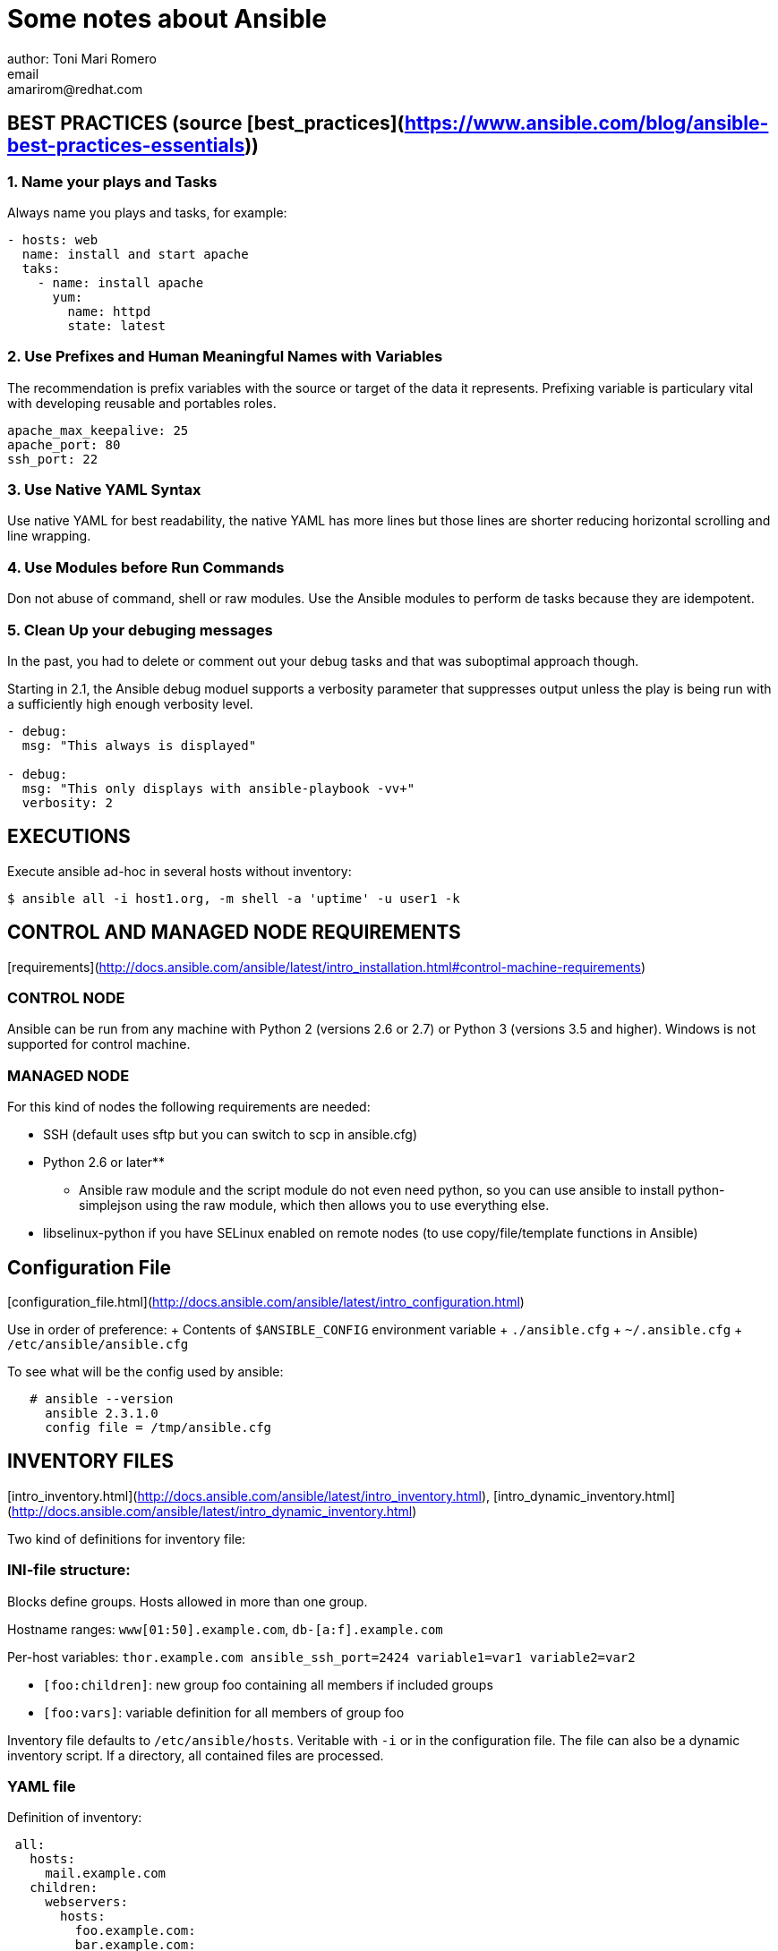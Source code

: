 = Some notes about Ansible
author: Toni Mari Romero 
email: amarirom@redhat.com

== BEST PRACTICES (source [best_practices](https://www.ansible.com/blog/ansible-best-practices-essentials))

=== 1. Name your plays and Tasks
Always name you plays and tasks, for example:

```yaml
- hosts: web
  name: install and start apache
  taks:
    - name: install apache
      yum:
        name: httpd
        state: latest
```

=== 2. Use Prefixes and Human Meaningful Names with Variables
The recommendation is prefix variables with the source or target of the data it represents. Prefixing variable is particulary vital with developing reusable and portables roles.

```yaml
apache_max_keepalive: 25
apache_port: 80
ssh_port: 22
```

### 3. Use Native YAML Syntax
Use native YAML for best readability, the native YAML has more lines but those lines are shorter reducing horizontal scrolling and line wrapping.

### 4. Use Modules before Run Commands
Don not abuse of command, shell or raw modules. Use the Ansible modules to perform de tasks because they are idempotent.

### 5. Clean Up your debuging messages
In the past, you had to delete or comment out your debug tasks and that was suboptimal approach though.

Starting in 2.1, the Ansible debug moduel supports a verbosity parameter that suppresses output unless the play is being run with a sufficiently high enough verbosity level.

```yaml
- debug:
  msg: "This always is displayed"

- debug:
  msg: "This only displays with ansible-playbook -vv+"
  verbosity: 2
```


## EXECUTIONS
Execute ansible ad-hoc in several hosts without inventory:

`$ ansible all -i host1.org, -m shell -a 'uptime' -u user1 -k`



## CONTROL AND MANAGED NODE REQUIREMENTS
[requirements](http://docs.ansible.com/ansible/latest/intro_installation.html#control-machine-requirements)

### CONTROL NODE
Ansible can be run from any machine with Python 2 (versions 2.6 or 2.7) or Python 3 (versions 3.5 and higher). Windows is not supported for control machine.

### MANAGED NODE
For this kind of nodes the following requirements are needed:

 * SSH (default uses sftp but you can switch to scp in ansible.cfg)
 * Python 2.6 or later**

** Ansible raw module and the script module do not even need python, so you can use ansible to install python-simplejson using the raw module, which then allows you to use everything else.
 * libselinux-python if you have SELinux enabled on remote nodes (to use copy/file/template functions in Ansible)


## Configuration File
[configuration_file.html](http://docs.ansible.com/ansible/latest/intro_configuration.html)

Use in order of preference:
 + Contents of `$ANSIBLE_CONFIG` environment variable
 + `./ansible.cfg`
 + `~/.ansible.cfg`
 + `/etc/ansible/ansible.cfg`

To see what will be the config used by ansible:
``` bash
   # ansible --version
     ansible 2.3.1.0
     config file = /tmp/ansible.cfg
```

## INVENTORY FILES
[intro_inventory.html](http://docs.ansible.com/ansible/latest/intro_inventory.html), [intro_dynamic_inventory.html](http://docs.ansible.com/ansible/latest/intro_dynamic_inventory.html)

Two kind of definitions for inventory file:

### INI-file structure: 
Blocks define groups. Hosts allowed in more than one group. 

Hostname ranges: `www[01:50].example.com`, `db-[a:f].example.com`

Per-host variables: `thor.example.com ansible_ssh_port=2424 variable1=var1 variable2=var2`

- `[foo:children]`: new group foo containing all members if included groups
- `[foo:vars]`: variable definition for all members of group foo

Inventory file defaults to `/etc/ansible/hosts`. Veritable with `-i` or in the configuration file. The file can also be a dynamic inventory script. If a directory, all contained files are processed.

### YAML file
Definition of inventory:
``` yaml
 all:
   hosts:
     mail.example.com
   children:
     webservers:
       hosts:
         foo.example.com:
         bar.example.com:
    dbservers:
       hosts:
         one.example.com:
         two.example.com:
         three.example.com:
```

Definition of variables for a host (or group)
``` yaml
hosts:
  jumper:
    ansible_port: 5555
    ansible_host: 192.0.2.50
```

## PATTERNS
[intro_patterns](http://docs.ansible.com/ansible/latest/intro_patterns.html)

Used on the `ansible` command line or in playbooks:

* `all` or `*`
* hostname: `lab.example.com`
* groupname: `webservers` or `webservers:dbservers`
* exclude: `webservers:!phoneix`
* intersection: `webservers:&staging`

You can do combinations: 
`websersers:dbservers:&staging:!phoneix`

You can also user variables if you want to pass some group specifiers via the "-e" argument to any ansible playbook:
`webservers:!{{excluded}}:&{{required}}`

Also you can use wildcards: `*.exampe.com` or 192.168.1.* and regular expressions: `~(web|db).*\.example\.com`

And finally you can refer to hosts within the group by adding a subscript to the group name. For instance if you have the following group:
``` yaml
[webservers]
web1
web2
web3
```

You can select a host or subset of hosts from a group by their position:
``` yaml
webservers[0]	# web1
webservers[0:1]	# web1,web2
webservers[1:]	# web2,web3
```

## Configuration VIM for YAML

These are my favourite options in .vimrc to edit yaml files for Ansible:

```bash
autocmd FileType yaml setlocal ai ts=2 sw=2 et nu cuc
autocmd FileTyep yaml colo desert
``

## Jinja2 Templates

- Jinja templates uses {% EXPR %} for expressions and logic
- And {{ }} for outputting the results and expressions.

For example:

{{ ansible_facts['default_ipv4']['address'] }}  {{ ansible_facts['hostname'] }}

### Control Structures

#### Using loops

In this example the *user* variable is replaced with all the values included in the *users* variable
 yaml
{% for user in users %}
	{{ user }}
{% end for %}


=== Controling Task Execution

The order when the tasks are running:

1. pre_tasks
	|__ handler notification (pre_tasks)
2. roles
3. tasks
4. handlers notified by roles and tasks
4. post_tasks
	|__ handler by post_taks


==== import_ vs include_

include_role --> dynamically include a role
Ansible parses and inserts the role in play when it reaches the include role

import_role --> statically import a role
Ansible parses the role at the begining and it detects errors before starting executing tasks.
"
	 
== Managing Task Execution

==== Optimizing Execution Speed

In Ansible you can be beneficial of the use of callbacks plugins to get some statiscitcs like the time that each tasks "tarda" for running. To activate this plugins via `ansible.cfg`:

[source,yaml]
----
[defaults]
callback_whitelist=timer,profile_tasks
----

== Data Filtering

Check if data is defined

- mandatory
   {{ my_value | mandatory }}


- default -->  {{ my_value | default(my_default, True)}}

- You can leave the default value undefined --> {{ supplementary_groups['jonfoo'] | default(omit) }}
